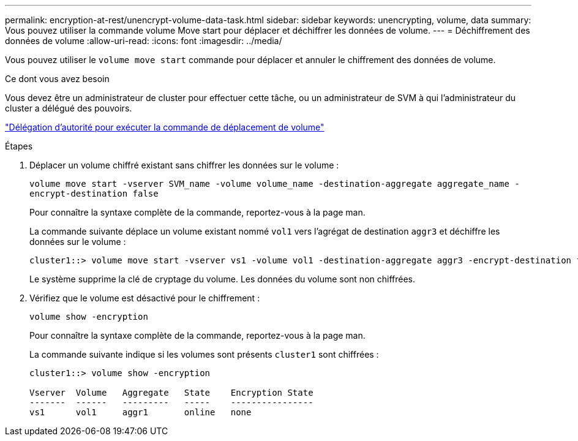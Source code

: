 ---
permalink: encryption-at-rest/unencrypt-volume-data-task.html 
sidebar: sidebar 
keywords: unencrypting, volume, data 
summary: Vous pouvez utiliser la commande volume Move start pour déplacer et déchiffrer les données de volume. 
---
= Déchiffrement des données de volume
:allow-uri-read: 
:icons: font
:imagesdir: ../media/


[role="lead"]
Vous pouvez utiliser le `volume move start` commande pour déplacer et annuler le chiffrement des données de volume.

.Ce dont vous avez besoin
Vous devez être un administrateur de cluster pour effectuer cette tâche, ou un administrateur de SVM à qui l'administrateur du cluster a délégué des pouvoirs.

link:delegate-volume-encryption-svm-administrator-task.html["Délégation d'autorité pour exécuter la commande de déplacement de volume"]

.Étapes
. Déplacer un volume chiffré existant sans chiffrer les données sur le volume :
+
`volume move start -vserver SVM_name -volume volume_name -destination-aggregate aggregate_name -encrypt-destination false`

+
Pour connaître la syntaxe complète de la commande, reportez-vous à la page man.

+
La commande suivante déplace un volume existant nommé `vol1` vers l'agrégat de destination `aggr3` et déchiffre les données sur le volume :

+
[listing]
----
cluster1::> volume move start -vserver vs1 -volume vol1 -destination-aggregate aggr3 -encrypt-destination false
----
+
Le système supprime la clé de cryptage du volume. Les données du volume sont non chiffrées.

. Vérifiez que le volume est désactivé pour le chiffrement :
+
`volume show -encryption`

+
Pour connaître la syntaxe complète de la commande, reportez-vous à la page man.

+
La commande suivante indique si les volumes sont présents `cluster1` sont chiffrées :

+
[listing]
----
cluster1::> volume show -encryption

Vserver  Volume   Aggregate   State    Encryption State
-------  ------   ---------   -----    ----------------
vs1      vol1     aggr1       online   none
----

